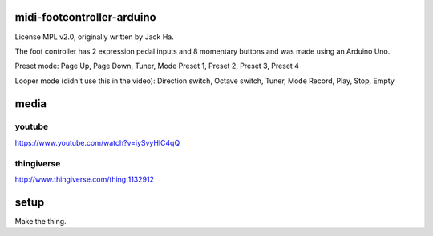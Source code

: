 midi-footcontroller-arduino
---------------------------

License MPL v2.0, originally written by Jack Ha.

The foot controller has 2 expression pedal inputs and 8 momentary buttons and was made using an Arduino Uno. 

Preset mode:
Page Up, Page Down, Tuner, Mode
Preset 1, Preset 2, Preset 3, Preset 4

Looper mode (didn't use this in the video):
Direction switch, Octave switch, Tuner, Mode
Record, Play, Stop, Empty

media
-----

youtube
=======

https://www.youtube.com/watch?v=iySvyHlC4qQ

thingiverse
===========

http://www.thingiverse.com/thing:1132912


.. image: images/image.jpg

   :height: 100px
   :width: 200 px
   :scale: 50 %
   :alt: alternate text
   :align: right


setup
-----

Make the thing.